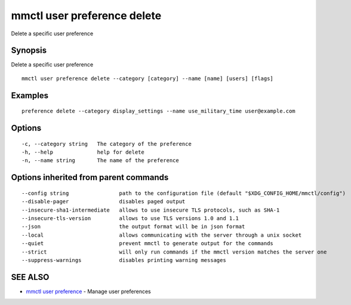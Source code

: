 .. _mmctl_user_preference_delete:

mmctl user preference delete
----------------------------

Delete a specific user preference

Synopsis
~~~~~~~~


Delete a specific user preference

::

  mmctl user preference delete --category [category] --name [name] [users] [flags]

Examples
~~~~~~~~

::

  preference delete --category display_settings --name use_military_time user@example.com

Options
~~~~~~~

::

  -c, --category string   The category of the preference
  -h, --help              help for delete
  -n, --name string       The name of the preference

Options inherited from parent commands
~~~~~~~~~~~~~~~~~~~~~~~~~~~~~~~~~~~~~~

::

      --config string                path to the configuration file (default "$XDG_CONFIG_HOME/mmctl/config")
      --disable-pager                disables paged output
      --insecure-sha1-intermediate   allows to use insecure TLS protocols, such as SHA-1
      --insecure-tls-version         allows to use TLS versions 1.0 and 1.1
      --json                         the output format will be in json format
      --local                        allows communicating with the server through a unix socket
      --quiet                        prevent mmctl to generate output for the commands
      --strict                       will only run commands if the mmctl version matches the server one
      --suppress-warnings            disables printing warning messages

SEE ALSO
~~~~~~~~

* `mmctl user preference <mmctl_user_preference.rst>`_ 	 - Manage user preferences

